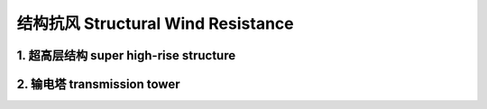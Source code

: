 结构抗风 Structural Wind Resistance
==========================================


1. 超高层结构 super high-rise structure
------------------------------------------


2. 输电塔 transmission tower
------------------------------------------







.. autosummary::
   :toctree: generated

   lumache
